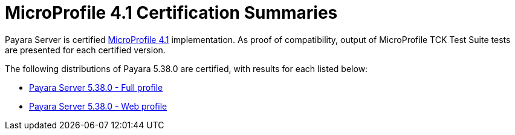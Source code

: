= MicroProfile 4.1 Certification Summaries

Payara Server is certified https://projects.eclipse.org/projects/technology.microprofile/[MicroProfile 4.1] implementation.
As proof of compatibility, output of MicroProfile TCK Test Suite tests are presented for each certified version.

The following distributions of Payara 5.38.0 are certified, with results for each listed below:

* xref:Eclipse MicroProfile Certification/5.38.0/Server Full TCK Results.adoc[Payara Server 5.38.0 - Full profile]
* xref:Eclipse MicroProfile Certification/5.38.0/Server Web TCK Results.adoc[Payara Server 5.38.0 - Web profile]
